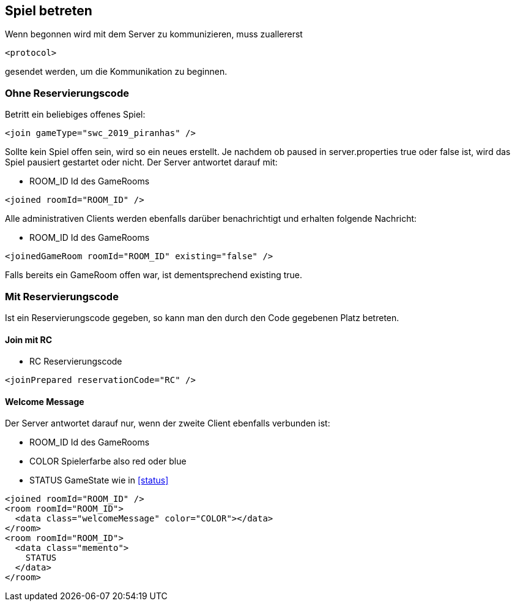 == Spiel betreten
Wenn begonnen wird mit dem Server zu kommunizieren, muss zuallererst

[source,xml]
----
<protocol>
----
gesendet werden, um die Kommunikation zu beginnen.

[[ohne-reservierungscode]]
=== Ohne Reservierungscode
Betritt ein beliebiges offenes Spiel:

[source,xml]
----
<join gameType="swc_2019_piranhas" />
----
Sollte kein Spiel offen sein, wird so ein neues erstellt.
Je nachdem ob paused in server.properties true oder false ist, wird das Spiel pausiert gestartet oder nicht.
Der Server antwortet darauf mit:

--
* ROOM_ID Id des GameRooms
--
[source,xml]
----
<joined roomId="ROOM_ID" />
----

Alle administrativen Clients werden ebenfalls darüber benachrichtigt und erhalten folgende Nachricht:

--
* ROOM_ID Id des GameRooms
--
[source,xml]
----
<joinedGameRoom roomId="ROOM_ID" existing="false" />
----

Falls bereits ein GameRoom offen war, ist dementsprechend existing true.

[[mit-reservierungscode]]
=== Mit Reservierungscode
Ist ein Reservierungscode gegeben, so kann man den durch den Code gegebenen Platz betreten.

[[join-reserved]]
==== Join mit RC

--
* RC Reservierungscode
--
[source,xml]
----
<joinPrepared reservationCode="RC" />
----

[[welcome-message]]
==== Welcome Message
Der Server antwortet darauf nur, wenn der zweite Client ebenfalls verbunden ist:

--
* ROOM_ID Id des GameRooms
* COLOR Spielerfarbe also red oder blue
* STATUS GameState wie in xref:status[]
--
[source,xml]
----
<joined roomId="ROOM_ID" />
<room roomId="ROOM_ID">
  <data class="welcomeMessage" color="COLOR"></data>
</room>
<room roomId="ROOM_ID">
  <data class="memento">
    STATUS
  </data>
</room>
----
